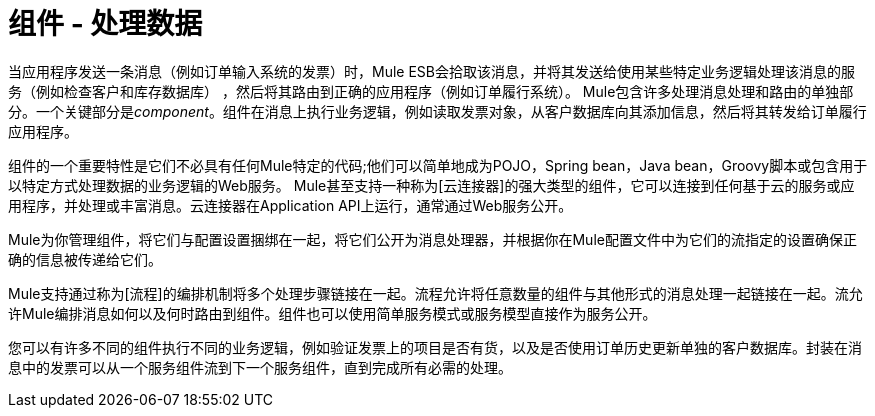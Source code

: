 = 组件 - 处理数据

当应用程序发送一条消息（例如订单输入系统的发票）时，Mule ESB会拾取该消息，并将其发送给使用某些特定业务逻辑处理该消息的服务（例如检查客户和库存数据库） ，然后将其路由到正确的应用程序（例如订单履行系统）。 Mule包含许多处理消息处理和路由的单独部分。一个关键部分是__component__。组件在消息上执行业务逻辑，例如读取发票对象，从客户数据库向其添加信息，然后将其转发给订单履行应用程序。

组件的一个重要特性是它们不必具有任何Mule特定的代码;他们可以简单地成为POJO，Spring bean，Java bean，Groovy脚本或包含用于以特定方式处理数据的业务逻辑的Web服务。 Mule甚至支持一种称为[云连接器]的强大类型的组件，它可以连接到任何基于云的服务或应用程序，并处理或丰富消息。云连接器在Application API上运行，通常通过Web服务公开。

Mule为你管理组件，将它们与配置设置捆绑在一起，将它们公开为消息处理器，并根据你在Mule配置文件中为它们的流指定的设置确保正确的信息被传递给它们。

Mule支持通过称为[流程]的编排机制将多个处理步骤链接在一起。流程允许将任意数量的组件与其他形式的消息处理一起链接在一起。流允许Mule编排消息如何以及何时路由到组件。组件也可以使用简单服务模式或服务模型直接作为服务公开。

您可以有许多不同的组件执行不同的业务逻辑，例如验证发票上的项目是否有货，以及是否使用订单历史更新单独的客户数据库。封装在消息中的发票可以从一个服务组件流到下一个服务组件，直到完成所有必需的处理。
